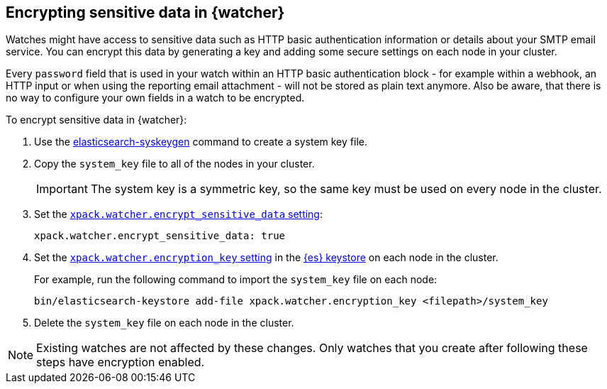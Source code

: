 [role="xpack"]
[[encrypting-data]]
== Encrypting sensitive data in {watcher}

Watches might have access to sensitive data such as HTTP basic authentication
information or details about your SMTP email service. You can encrypt this
data by generating a key and adding some secure settings on each node in your
cluster.

Every `password` field that is used in your watch within an HTTP basic
authentication block - for example within a webhook, an HTTP input or when using
the reporting email attachment - will not be stored as plain text anymore. Also
be aware, that there is no way to configure your own fields in a watch to be
encrypted.

To encrypt sensitive data in {watcher}:

. Use the <<syskeygen,elasticsearch-syskeygen>> command to create a system key file.

. Copy the `system_key` file to all of the nodes in your cluster.
+
--
IMPORTANT: The system key is a symmetric key, so the same key must be used on
every node in the cluster.

--

. Set the <<notification-settings,`xpack.watcher.encrypt_sensitive_data` setting>>:
+
--

[source,sh]
----------------------------------------------------------------
xpack.watcher.encrypt_sensitive_data: true
----------------------------------------------------------------
--

. Set the
<<notification-settings,`xpack.watcher.encryption_key` setting>> in the
<<secure-settings,{es} keystore>> on each node in the cluster.
+
--
For example, run the following command to import the `system_key` file on
each node:

[source,sh]
----------------------------------------------------------------
bin/elasticsearch-keystore add-file xpack.watcher.encryption_key <filepath>/system_key
----------------------------------------------------------------
--

. Delete the `system_key` file on each node in the cluster.

NOTE: Existing watches are not affected by these changes. Only watches that you
create after following these steps have encryption enabled. 
